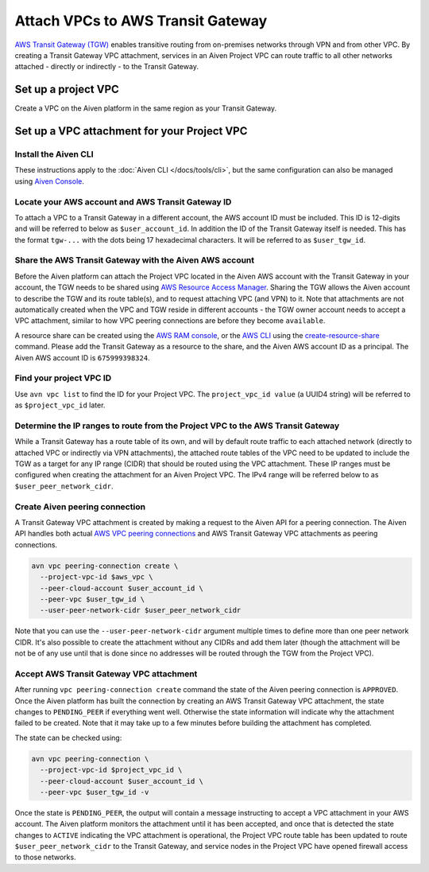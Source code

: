 ﻿Attach VPCs to AWS Transit Gateway
===================================

`AWS Transit Gateway (TGW) <https://aws.amazon.com/transit-gateway/>`_ enables transitive routing from on-premises networks through VPN and from other VPC. 
By creating a Transit Gateway VPC attachment, services in an Aiven Project VPC can route traffic to all other networks attached - directly or indirectly - to the Transit Gateway.

Set up a project VPC
--------------------

Create a VPC on the Aiven platform in the same region as your Transit Gateway.

Set up a VPC attachment for your Project VPC
------------------------------------------------

Install the Aiven CLI
~~~~~~~~~~~~~~~~~~~~~

These instructions apply to the :doc:`Aiven CLI </docs/tools/cli>`, but the same configuration can also be managed using `Aiven Console <https://console.aiven.io>`_.

Locate your AWS account and AWS Transit Gateway ID
~~~~~~~~~~~~~~~~~~~~~~~~~~~~~~~~~~~~~~~~~~~~~~~~~~

To attach a VPC to a Transit Gateway in a different account, the AWS account ID must be included. 
This ID is 12-digits and will be referred to below as ``$user_account_id``.
In addition the ID of the Transit Gateway itself is needed. This has the format ``tgw-...`` with the dots being 17 hexadecimal characters.
It will be referred to as ``$user_tgw_id``.

Share the AWS Transit Gateway with the Aiven AWS account
~~~~~~~~~~~~~~~~~~~~~~~~~~~~~~~~~~~~~~~~~~~~~~~~~~~~~~~~

Before the Aiven platform can attach the Project VPC located in the Aiven AWS account with the Transit Gateway in your account, the TGW needs to be shared using `AWS Resource Access Manager <https://aws.amazon.com/ram/>`_. 
Sharing the TGW allows the Aiven account to describe the TGW and its route table(s), and to request attaching VPC (and VPN) to it. Note that attachments are not automatically created when the VPC and TGW reside in different accounts - the TGW owner account needs to accept a VPC attachment, similar to how VPC peering connections are before they become ``available``.

A resource share can be created using the `AWS RAM console <https://console.aws.amazon.com/ram/home>`_, or the `AWS CLI <https://aws.amazon.com/cli/>`_ using the `create-resource-share <https://docs.aws.amazon.com/cli/latest/reference/ram/create-resource-share.html>`_ command. Please add the Transit Gateway as a resource to the share, and the Aiven AWS account ID as a principal. The Aiven AWS account ID is ``675999398324``.

Find your project VPC ID
~~~~~~~~~~~~~~~~~~~~~~~~

Use ``avn vpc list`` to find the ID for your Project VPC. The ``project_vpc_id value`` (a UUID4 string) will be referred to as ``$project_vpc_id`` later.

Determine the IP ranges to route from the Project VPC to the AWS Transit Gateway
~~~~~~~~~~~~~~~~~~~~~~~~~~~~~~~~~~~~~~~~~~~~~~~~~~~~~~~~~~~~~~~~~~~~~~~~~~~~~~~~

While a Transit Gateway has a route table of its own, and will by default route traffic to each attached network (directly to attached VPC or indirectly via VPN attachments), the attached route tables of the VPC need to be updated to include the TGW as a target for any IP range (CIDR) that should be routed using the VPC attachment. These IP ranges must be configured when creating the attachment for an Aiven Project VPC.
The IPv4 range will be referred below to as ``$user_peer_network_cidr``.

Create Aiven peering connection
~~~~~~~~~~~~~~~~~~~~~~~~~~~~~~~

A Transit Gateway VPC attachment is created by making a request to the Aiven API for a peering connection. The Aiven API handles both actual `AWS VPC peering connections <https://docs.aws.amazon.com/vpc/latest/peering/what-is-vpc-peering.html>`_ and AWS Transit Gateway VPC attachments as peering connections.

.. code-block:: shell

    avn vpc peering-connection create \
      --project-vpc-id $aws_vpc \
      --peer-cloud-account $user_account_id \
      --peer-vpc $user_tgw_id \
      --user-peer-network-cidr $user_peer_network_cidr

Note that you can use the ``--user-peer-network-cidr`` argument multiple times to define more than one peer network CIDR. It's also possible to create the attachment without any CIDRs and add them later (though the attachment will be not be of any use until that is done since no addresses will be routed through the TGW from the Project VPC).

Accept AWS Transit Gateway VPC attachment
~~~~~~~~~~~~~~~~~~~~~~~~~~~~~~~~~~~~~~~~~

After running ``vpc peering-connection create`` command the state of the Aiven peering connection is ``APPROVED``. Once the Aiven platform has built the connection by creating an AWS Transit Gateway VPC attachment, the state changes to ``PENDING_PEER`` if everything went well. Otherwise the state information will indicate why the attachment failed to be created. Note that it may take up to a few minutes before building the attachment has completed.

The state can be checked using:

.. code-block:: shell

    avn vpc peering-connection \
      --project-vpc-id $project_vpc_id \
      --peer-cloud-account $user_account_id \
      --peer-vpc $user_tgw_id -v

Once the state is ``PENDING_PEER``, the output will contain a message instructing to accept a VPC attachment in your AWS account. The Aiven platform monitors the attachment until it has been accepted, and once that is detected the state changes to ``ACTIVE`` indicating the VPC attachment is operational, the Project VPC route table has been updated to route ``$user_peer_network_cidr`` to the Transit Gateway, and service nodes in the Project VPC have opened firewall access to those networks.
